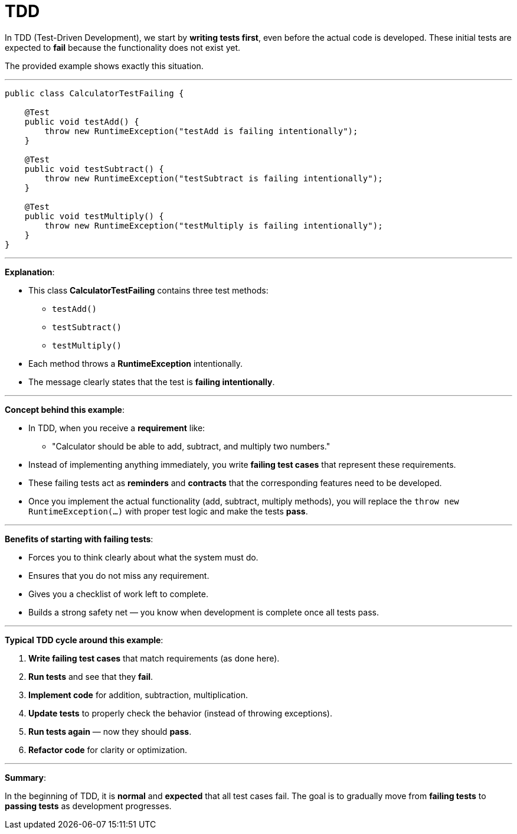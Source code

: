 = TDD

In TDD (Test-Driven Development), we start by *writing tests first*, even before the actual code is developed.
These initial tests are expected to *fail* because the functionality does not exist yet.

The provided example shows exactly this situation.

---

[source, java]
----
public class CalculatorTestFailing {

    @Test
    public void testAdd() {
        throw new RuntimeException("testAdd is failing intentionally");
    }

    @Test
    public void testSubtract() {
        throw new RuntimeException("testSubtract is failing intentionally");
    }

    @Test
    public void testMultiply() {
        throw new RuntimeException("testMultiply is failing intentionally");
    }
}
----

---

*Explanation*:

* This class *CalculatorTestFailing* contains three test methods:
** `testAdd()`
** `testSubtract()`
** `testMultiply()`
* Each method throws a *RuntimeException* intentionally.
* The message clearly states that the test is *failing intentionally*.

---

*Concept behind this example*:

* In TDD, when you receive a *requirement* like:
** "Calculator should be able to add, subtract, and multiply two numbers."
* Instead of implementing anything immediately, you write *failing test cases* that represent these requirements.
* These failing tests act as *reminders* and *contracts* that the corresponding features need to be developed.
* Once you implement the actual functionality (add, subtract, multiply methods), you will replace the `throw new RuntimeException(...)` with proper test logic and make the tests *pass*.

---

*Benefits of starting with failing tests*:

* Forces you to think clearly about what the system must do.
* Ensures that you do not miss any requirement.
* Gives you a checklist of work left to complete.
* Builds a strong safety net — you know when development is complete once all tests pass.

---

*Typical TDD cycle around this example*:

. **Write failing test cases** that match requirements (as done here).
. **Run tests** and see that they *fail*.
. **Implement code** for addition, subtraction, multiplication.
. **Update tests** to properly check the behavior (instead of throwing exceptions).
. **Run tests again** — now they should *pass*.
. **Refactor code** for clarity or optimization.

---

*Summary*:

In the beginning of TDD, it is *normal* and *expected* that all test cases fail.
The goal is to gradually move from *failing tests* to *passing tests* as development progresses.
